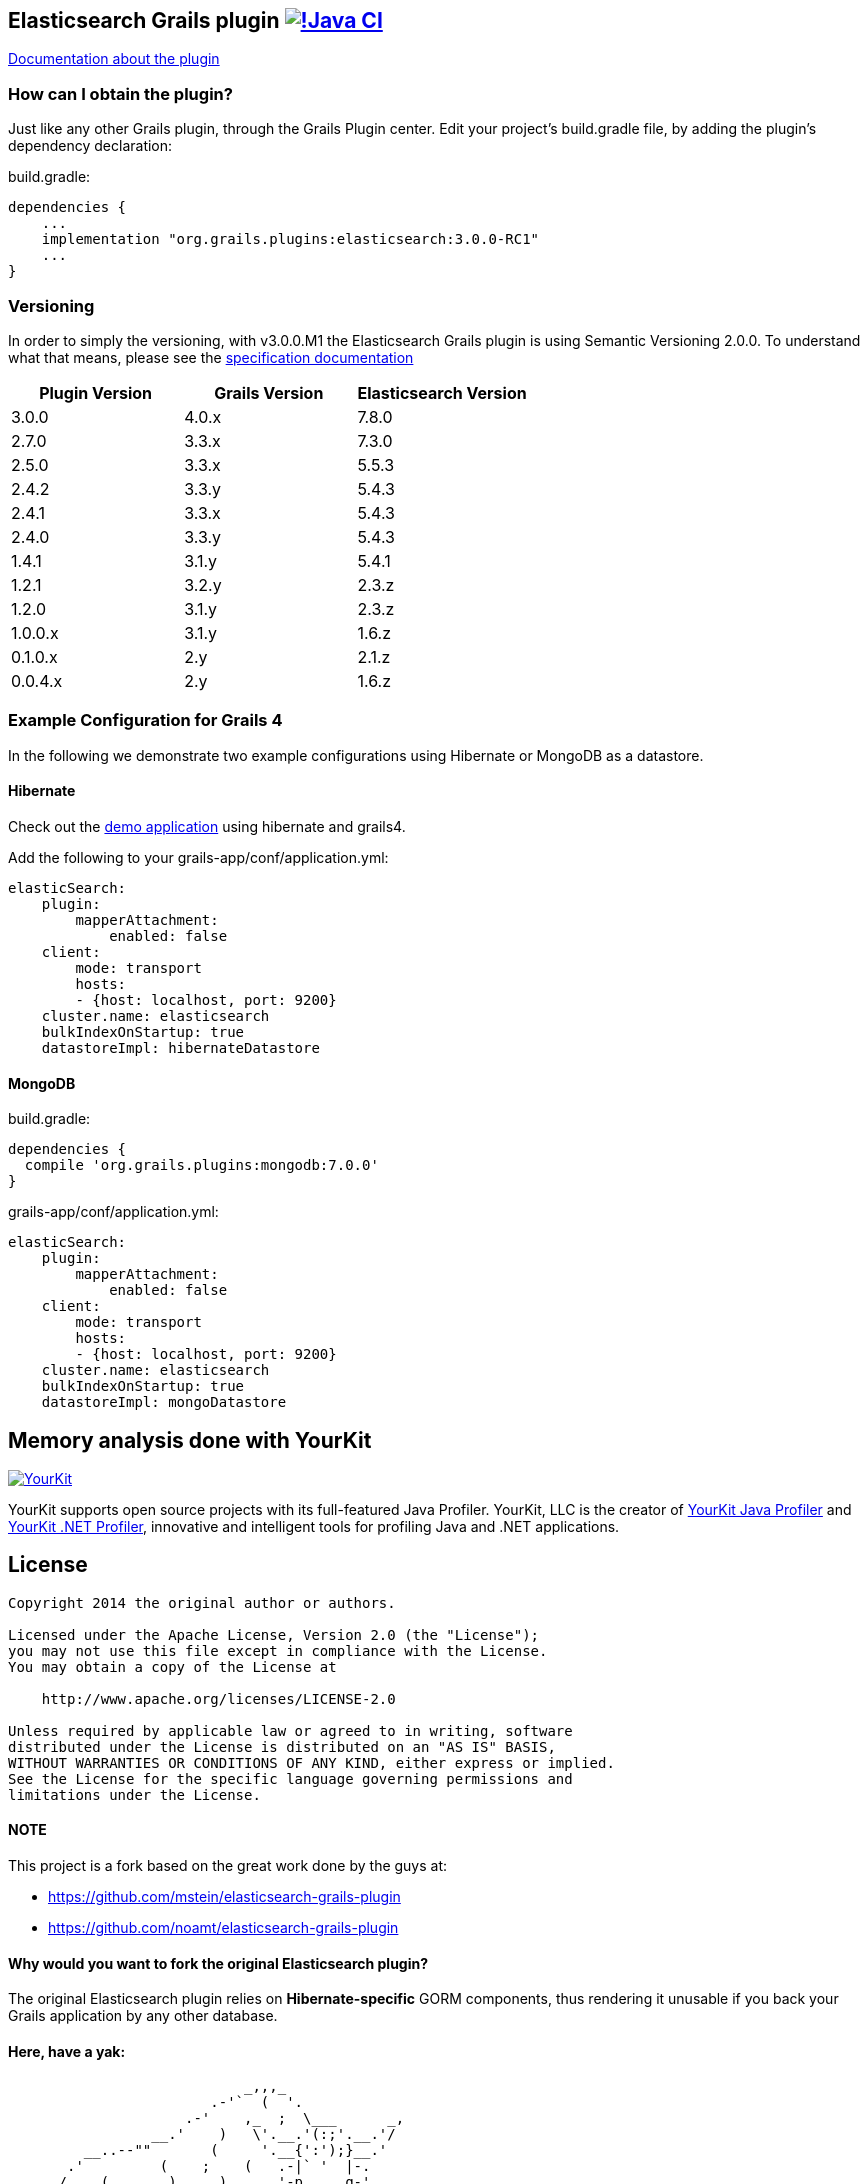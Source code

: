 == Elasticsearch Grails plugin https://github.com/grails-plugins/elasticsearch-grails-plugin/actions/workflows/gradle.yml[image:https://github.com/grails-plugins/elasticsearch-grails-plugin/actions/workflows/gradle.yml/badge.svg[!Java CI]]

https://grails.github.io/elasticsearch-grails-plugin/latest/[Documentation about the plugin]

=== How can I obtain the plugin?

Just like any other Grails plugin, through the Grails Plugin center.
Edit your project's +build.gradle+ file, by adding the plugin's dependency declaration:

+build.gradle+:
----
dependencies {
    ...
    implementation "org.grails.plugins:elasticsearch:3.0.0-RC1"
    ...
}
----


=== Versioning

In order to simply the versioning, with v3.0.0.M1 the Elasticsearch Grails plugin is using Semantic Versioning 2.0.0. To understand what that means, please see the https://semver.org/[specification documentation]

|===
|Plugin Version | Grails Version | Elasticsearch Version


|3.0.0
|4.0.x
|7.8.0

|2.7.0
|3.3.x
|7.3.0

|2.5.0
|3.3.x
|5.5.3

|2.4.2
|3.3.y
|5.4.3

|2.4.1
|3.3.x
|5.4.3

|2.4.0
|3.3.y
|5.4.3

|1.4.1
|3.1.y
|5.4.1

|1.2.1
|3.2.y
|2.3.z

|1.2.0
|3.1.y
|2.3.z

|1.0.0.x
|3.1.y
|1.6.z

|0.1.0.x
|2.y
|2.1.z

|0.0.4.x
|2.y
|1.6.z
|===

=== Example Configuration for Grails 4

In the following we demonstrate two example configurations using Hibernate or MongoDB as a datastore.

==== Hibernate

Check out the https://github.com/puneetbehl/elasticsearch-demo-grails4[demo application] using hibernate and grails4.

Add the following to your +grails-app/conf/application.yml+:
----
elasticSearch:
    plugin:
        mapperAttachment:
            enabled: false
    client:
        mode: transport
        hosts:
        - {host: localhost, port: 9200}
    cluster.name: elasticsearch
    bulkIndexOnStartup: true
    datastoreImpl: hibernateDatastore
----

==== MongoDB

+build.gradle+:
----
dependencies {
  compile 'org.grails.plugins:mongodb:7.0.0'
}
----

+grails-app/conf/application.yml+:
----
elasticSearch:
    plugin:
        mapperAttachment:
            enabled: false
    client:
        mode: transport
        hosts:
        - {host: localhost, port: 9200}
    cluster.name: elasticsearch
    bulkIndexOnStartup: true
    datastoreImpl: mongoDatastore
----

== Memory analysis done with YourKit

image:https://www.yourkit.com/images/yklogo.png["YourKit", link="https://www.yourkit.com"]

YourKit supports open source projects with its full-featured Java Profiler.
YourKit, LLC is the creator of https://www.yourkit.com/java/profiler/[YourKit Java Profiler]
and https://www.yourkit.com/.net/profiler/[YourKit .NET Profiler],
innovative and intelligent tools for profiling Java and .NET applications.


== License

----
Copyright 2014 the original author or authors.

Licensed under the Apache License, Version 2.0 (the "License");
you may not use this file except in compliance with the License.
You may obtain a copy of the License at

    http://www.apache.org/licenses/LICENSE-2.0

Unless required by applicable law or agreed to in writing, software
distributed under the License is distributed on an "AS IS" BASIS,
WITHOUT WARRANTIES OR CONDITIONS OF ANY KIND, either express or implied.
See the License for the specific language governing permissions and
limitations under the License.
----

==== NOTE

This project is a fork based on the great work done by the guys at:

* https://github.com/mstein/elasticsearch-grails-plugin
* https://github.com/noamt/elasticsearch-grails-plugin

==== Why would you want to fork the original Elasticsearch plugin?

The original Elasticsearch plugin relies on *Hibernate-specific* GORM components, thus rendering it unusable if you back your Grails application by any other database.

==== Here, have a yak:
----
                            _,,,_
                        .-'`  (  '.
                     .-'    ,_  ;  \___      _,
                 __.'    )   \'.__.'(:;'.__.'/
         __..--""       (     '.__{':');}__.'
       .'         (    ;    (   .-|` '  |-.
      /    (       )     )      '-p     q-'
     (    ;     ;          ;    ; |.---.|
     ) (              (      ;    \ o  o)
     |  )     ;       |    )    ) /'.__/
     )    ;  )    ;   | ;       //
     ( )             _,\    ;  //
     ; ( ,_,,-~""~`""   \ (   //
      \_.'\\_            '.  /<_
       \\_)--\             \ \--\
   jgs )--\""`             )--\"`
       `""`                `""`
----
